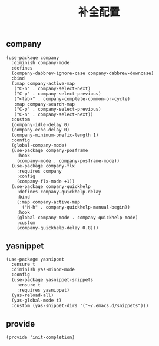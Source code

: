 #+TITLE:  补全配置
#+AUTHOR: 孙建康（rising.lambda）
#+EMAIL:  rising.lambda@gmail.com

#+DESCRIPTION: A literate programming version of my Emacs Initialization script, loaded by the .emacs file.
#+PROPERTY:    header-args        :results silent   :eval no-export   :comments org
#+PROPERTY:    header-args        :mkdirp yes
#+PROPERTY:    header-args:elisp  :tangle "~/.emacs.d/lisp/init-completion.el"
#+PROPERTY:    header-args:shell  :tangle no
#+OPTIONS:     num:nil toc:nil todo:nil tasks:nil tags:nil
#+OPTIONS:     skip:nil author:nil email:nil creator:nil timestamp:nil
#+INFOJS_OPT:  view:nil toc:nil ltoc:t mouse:underline buttons:0 path:http://orgmode.org/org-info.js

** company
#+BEGIN_SRC elisp
(use-package company
  :diminish company-mode
  :defines
  (company-dabbrev-ignore-case company-dabbrev-downcase)
  :bind
  (:map company-active-map
   ("C-n" . company-select-next)
   ("C-p" . company-select-previous)
   ("<tab>" . company-complete-common-or-cycle)
   :map company-search-map
   ("C-p" . company-select-previous)
   ("C-n" . company-select-next))
  :custom
  (company-idle-delay 0)
  (company-echo-delay 0)
  (company-minimum-prefix-length 1)
  :config
  (global-company-mode)
  (use-package company-posframe
    :hook
    (company-mode . company-posframe-mode))
  (use-package company-flx
    :requires company
    :config
    (company-flx-mode +1))
  (use-package company-quickhelp
    :defines company-quickhelp-delay
    :bind
    (:map company-active-map
      ("M-h" . company-quickhelp-manual-begin))
    :hook
    (global-company-mode . company-quickhelp-mode)
    :custom
    (company-quickhelp-delay 0.8)))
#+END_SRC

** yasnippet

#+BEGIN_SRC elisp
(use-package yasnippet
  :ensure t
  :diminish yas-minor-mode
  :config
  (use-package yasnippet-snippets
    :ensure t
    :requires yasnippet)
  (yas-reload-all)
  (yas-global-mode t)
  :custom (yas-snippet-dirs '("~/.emacs.d/snippets")))
#+END_SRC

** provide
#+BEGIN_SRC elisp
(provide 'init-completion)
#+END_SRC
